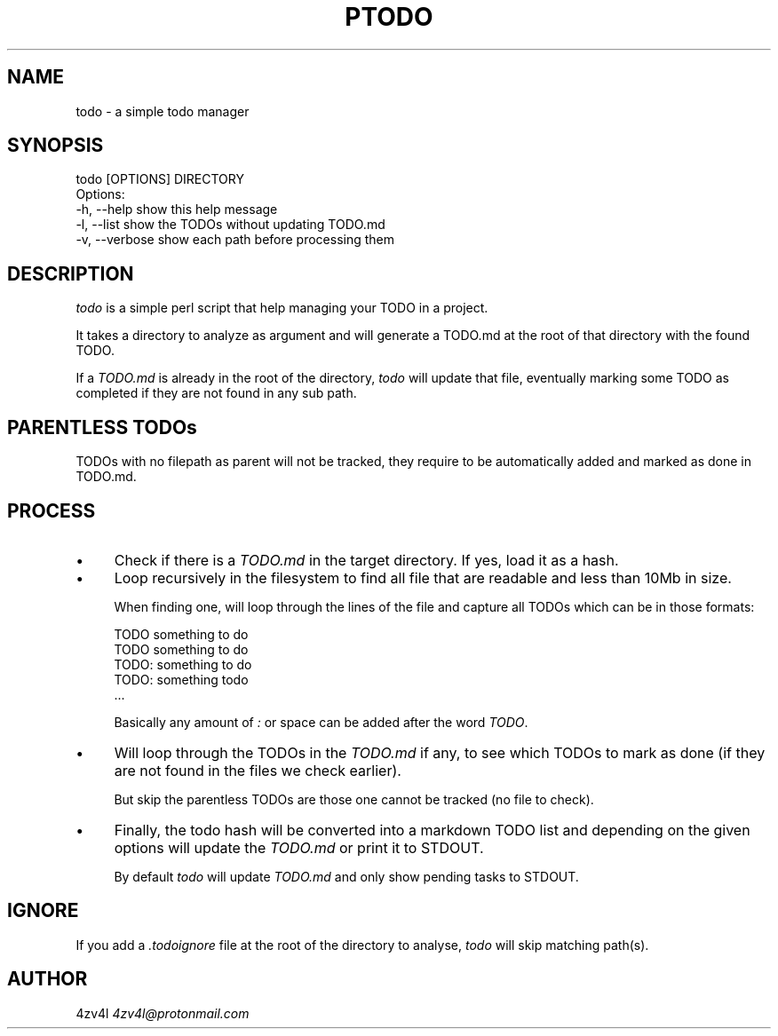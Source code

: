 .\" -*- mode: troff; coding: utf-8 -*-
.\" Automatically generated by Pod::Man 5.0102 (Pod::Simple 3.45)
.\"
.\" Standard preamble:
.\" ========================================================================
.de Sp \" Vertical space (when we can't use .PP)
.if t .sp .5v
.if n .sp
..
.de Vb \" Begin verbatim text
.ft CW
.nf
.ne \\$1
..
.de Ve \" End verbatim text
.ft R
.fi
..
.\" \*(C` and \*(C' are quotes in nroff, nothing in troff, for use with C<>.
.ie n \{\
.    ds C` ""
.    ds C' ""
'br\}
.el\{\
.    ds C`
.    ds C'
'br\}
.\"
.\" Escape single quotes in literal strings from groff's Unicode transform.
.ie \n(.g .ds Aq \(aq
.el       .ds Aq '
.\"
.\" If the F register is >0, we'll generate index entries on stderr for
.\" titles (.TH), headers (.SH), subsections (.SS), items (.Ip), and index
.\" entries marked with X<> in POD.  Of course, you'll have to process the
.\" output yourself in some meaningful fashion.
.\"
.\" Avoid warning from groff about undefined register 'F'.
.de IX
..
.nr rF 0
.if \n(.g .if rF .nr rF 1
.if (\n(rF:(\n(.g==0)) \{\
.    if \nF \{\
.        de IX
.        tm Index:\\$1\t\\n%\t"\\$2"
..
.        if !\nF==2 \{\
.            nr % 0
.            nr F 2
.        \}
.    \}
.\}
.rr rF
.\" ========================================================================
.\"
.IX Title "PTODO 1"
.TH PTODO 1 2025-01-03 "perl v5.40.0" "User Contributed Perl Documentation"
.\" For nroff, turn off justification.  Always turn off hyphenation; it makes
.\" way too many mistakes in technical documents.
.if n .ad l
.nh
.SH NAME
todo \- a simple todo manager
.SH SYNOPSIS
.IX Header "SYNOPSIS"
.Vb 1
\&    todo [OPTIONS] DIRECTORY
\&
\&    Options:
\&        \-h, \-\-help       show this help message
\&        \-l, \-\-list       show the TODOs without updating TODO.md
\&        \-v, \-\-verbose    show each path before processing them
.Ve
.SH DESCRIPTION
.IX Header "DESCRIPTION"
\&\fItodo\fR is a simple perl script that help managing your TODO in a project.
.PP
It takes a directory to analyze as argument and will generate a TODO.md at the root of that directory with the found TODO.
.PP
If a \fITODO.md\fR is already in the root of the directory, \fItodo\fR will update that file, eventually marking some TODO as completed if they are not found in any sub path.
.SH "PARENTLESS TODOs"
.IX Header "PARENTLESS TODOs"
TODOs with no filepath as parent will not be tracked, they require to be automatically added and marked as
done in TODO.md.
.SH PROCESS
.IX Header "PROCESS"
.IP \(bu 4
Check if there is a \fITODO.md\fR in the target directory. If yes, load it as a hash.
.IP \(bu 4
Loop recursively in the filesystem to find all file that are readable and less than 10Mb in size.
.Sp
When finding one, will loop through the lines of the file and capture all TODOs which can be in those formats:
.Sp
.Vb 5
\&    TODO something to do
\&    TODO  something to do
\&    TODO: something to do
\&    TODO:  something todo
\&    ...
.Ve
.Sp
Basically any amount of \fI:\fR or space can be added after the word \fITODO\fR.
.IP \(bu 4
Will loop through the TODOs in the \fITODO.md\fR if any, to see which TODOs to mark as done (if they are not found in the files we check earlier).
.Sp
But skip the parentless TODOs are those one cannot be tracked (no file to check).
.IP \(bu 4
Finally, the todo hash will be converted into a markdown TODO list and depending on the given options will update the \fITODO.md\fR or print it to STDOUT.
.Sp
By default \fItodo\fR will update \fITODO.md\fR and only show pending tasks to STDOUT.
.SH IGNORE
.IX Header "IGNORE"
If you add a \fI.todoignore\fR file at the root of the directory to analyse, \fItodo\fR will skip matching path(s).
.SH AUTHOR
.IX Header "AUTHOR"
4zv4l \fI4zv4l@protonmail.com\fR
